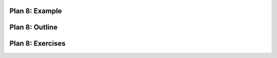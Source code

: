 ..  Copyright (C)  Brad Miller, David Ranum, Jeffrey Elkner, Peter Wentworth, Allen B. Downey, Chris
    Meyers, and Dario Mitchell.  Permission is granted to copy, distribute
    and/or modify this document under the terms of the GNU Free Documentation
    License, Version 1.3 or any later version published by the Free Software
    Foundation; with Invariant Sections being Forward, Prefaces, and
    Contributor List, no Front-Cover Texts, and no Back-Cover Texts.  A copy of
    the license is included in the section entitled "GNU Free Documentation
    License".


..  shortname:: Plan8
..  description:: Worked examples plus practice for Plan 8.

.. setup for automatic question numbering.

.. qnum::
   :start: 1
   :prefix: p8-


Plan 8: Example
====================================

.. activecode:: football_roster
   :language: python
   :nocodelens:
   :enabledownload:


   # Load libraries for web scraping
   from bs4 import BeautifulSoup
   import requests
   # Get a soup from a URL 
   url = 'https://mgoblue.com/sports/football/roster'
   r = requests.get(url)
   soup = BeautifulSoup(r.content)

   # Get all tags of a certain type from the soup
   first_tag = soup.find('div', class_='sidearm-roster-players-container')
   tags = first_tag.find_all('span', class_='sidearm-roster-player-hometown')
   # Collect info from the tags
   collect_info = []
   for tag in tags:
       # Get text from tag
       info = tag.text
       collect_info.append(info)


   # Do something with info
   # Print the info
   print(collect_info)


Plan 8: Outline
====================================

.. image:: _static/plan8outline.png
    :scale: 90%
    :align: center
    :alt: Plan 8 outline



Plan 8: Exercises
====================================


